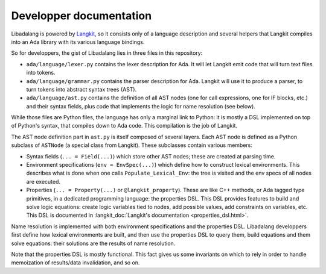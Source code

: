 ************************
Developper documentation
************************

Libadalang is powered by `Langkit <https://github.com/AdaCore/langkit/>`_, so
it consists only of a language description and several helpers that Langkit
compiles into an Ada library with its various language bindings.

So for developpers, the gist of Libadalang lies in three files in this
repository:

* ``ada/language/lexer.py`` contains the lexer description for Ada. It will let
  Langkit emit code that will turn text files into tokens.

* ``ada/language/grammar.py`` contains the parser description for Ada. Langkit
  will use it to produce a parser, to turn tokens into abstract syntax trees
  (AST).

* ``ada/language/ast.py`` contains the definition of all AST nodes (one for
  call expressions, one for IF blocks, etc.) and their syntax fields, plus code
  that implements the logic for name resolution (see below).

While those files are Python files, the language has only a marginal link to
Python: it is mostly a DSL implemented on top of Python's syntax, that compiles
down to Ada code. This compilation is the job of Langkit.

The AST node definition part in ``ast.py`` is itself composed of several
layers.  Each AST node is defined as a Python subclass of ``ASTNode`` (a
special class from Langkit). These subclasses contain various members:

* Syntax fields (``... = Field(...)``) which store other AST nodes; these are
  created at parsing time.

* Environment specifications (``env = EnvSpec(...)``) which define how to
  construct lexical environments. This describes what is done when one calls
  ``Populate_Lexical_Env``: the tree is visited and the env specs of all nodes
  are executed.

* Properties (``... = Property(...)`` or ``@langkit_property``). These are like
  C++ methods, or Ada tagged type primitives, in a dedicated programming
  language: the properties DSL.  This DSL provides features to build and solve
  logic equations: create logic variables tied to nodes, add possible values,
  add constraints on variables, etc. This DSL is documented in
  :langkit_doc:`Langkit's documentation <properties_dsl.html>`.

Name resolution is implemented with both environment specifications and the
properties DSL. Libadalang developpers first define how lexical environments
are built, and then use the properties DSL to query them, build equations and
them solve equations: their solutions are the results of name resolution.

Note that the properties DSL is mostly functional. This fact gives us some
invariants on which to rely in order to handle memoization of results/data
invalidation, and so on.
